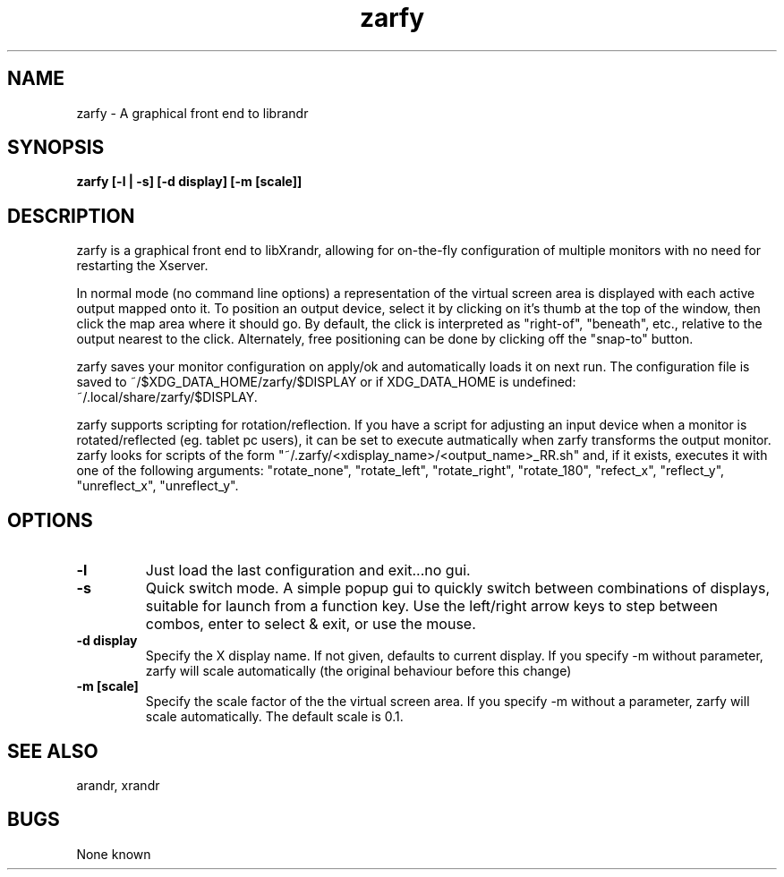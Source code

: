 .TH "zarfy" 1
.SH NAME
zarfy \- A graphical front end to librandr
.SH SYNOPSIS
.B zarfy [-l | -s] [-d display] [-m [scale]]

.SH DESCRIPTION
zarfy is a graphical front end to libXrandr, allowing for on-the-fly configuration
of multiple monitors with no need for restarting the Xserver. 

In normal mode (no command line options) a representation of the virtual screen area is displayed
with each active output mapped onto it. To position an output device, select it
by clicking on it's thumb at the top of the window, then click the map area where it should go.
By default, the click is interpreted as "right-of", "beneath", etc., relative to the output
nearest to the click. Alternately, free positioning can be done by clicking off the "snap-to"
button.

zarfy saves your monitor configuration on apply/ok and automatically loads it on next run. The configuration
file is saved to ~/$XDG_DATA_HOME/zarfy/$DISPLAY or if XDG_DATA_HOME is undefined:
 ~/.local/share/zarfy/$DISPLAY.

zarfy supports scripting for rotation/reflection. If you have a script for adjusting an input device
when a monitor is rotated/reflected (eg. tablet pc users), it can be set to execute autmatically when zarfy
transforms the output monitor. zarfy looks for scripts of the form "~/.zarfy/<xdisplay_name>/<output_name>_RR.sh" and, if it exists,
executes it with one of the following arguments: "rotate_none", "rotate_left", "rotate_right", "rotate_180",
"refect_x", "reflect_y", "unreflect_x", "unreflect_y".
.SH OPTIONS
.TP
.B \-l
Just load the last configuration and exit...no gui. 
.TP
.B \-s
Quick switch mode. A simple popup gui to quickly switch between combinations
of displays, suitable for launch from a function key. Use the left/right arrow keys
to step between combos, enter to select & exit, or use the mouse.
.TP
.B \-d display
Specify the X display name. If not given, defaults to current display.  If you specify -m without parameter, zarfy will 
scale automatically (the original behaviour before this change)
.TP
.B \-m [scale]
Specify the scale factor of the the virtual screen area. If you specify -m without 
a parameter, zarfy will scale automatically. The default scale is 0.1. 
.SH SEE ALSO
arandr, xrandr
.SH BUGS
None known


